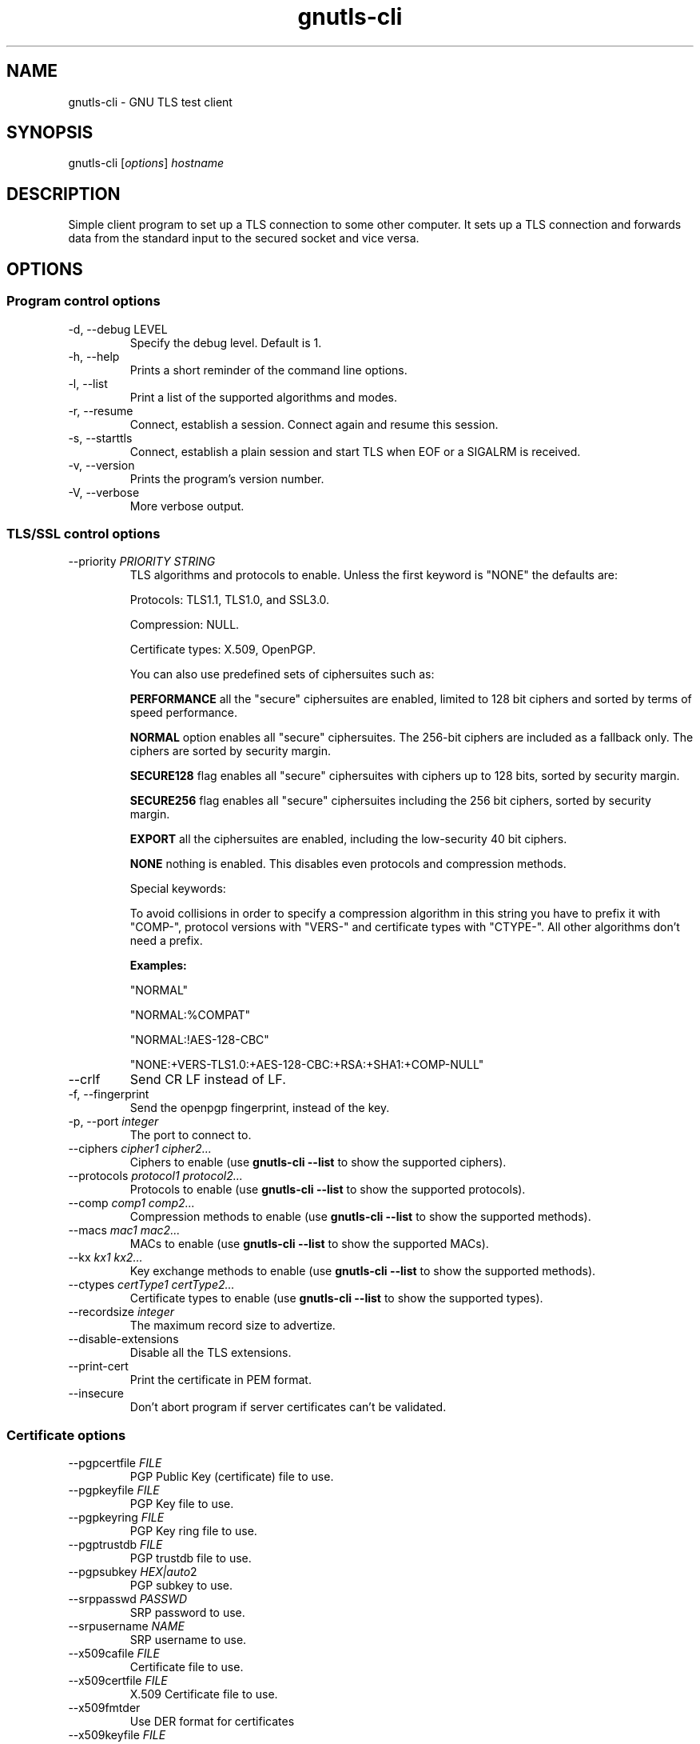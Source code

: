 .TH gnutls\-cli 1 "December 1st 2003"
.SH NAME
gnutls\-cli \- GNU TLS test client
.SH SYNOPSIS
gnutls\-cli [\fIoptions\fR] \fIhostname\fI
.SH DESCRIPTION
Simple client program to set up a TLS connection to some other
computer.  It sets up a TLS connection and forwards data from the
standard input to the secured socket and vice versa.
.SH OPTIONS
.SS Program control options
.IP "\-d, \-\-debug LEVEL"
Specify the debug level. Default is 1.
.IP "\-h, \-\-help"
Prints a short reminder of the command line options.
.IP "\-l, \-\-list"
Print a list of the supported algorithms and modes.
.IP "\-r, \-\-resume"
Connect, establish a session.  Connect again and resume this session.
.IP "\-s, \-\-starttls"
Connect, establish a plain session and start TLS when EOF or a SIGALRM
is received.
.IP "\-v, \-\-version"
Prints the program's version number.
.IP "\-V, \-\-verbose"
More verbose output.

.SS TLS/SSL control options
.IP "\-\-priority \fIPRIORITY STRING\fR"
TLS algorithms and protocols to enable.
Unless the first keyword is "NONE" the defaults are:
.IP 
Protocols: TLS1.1, TLS1.0, and SSL3.0.
.IP 
Compression: NULL.
.IP 
Certificate types: X.509, OpenPGP.
.IP
You can also use predefined sets of ciphersuites such as: 
.IP
.B "PERFORMANCE"
all the "secure" ciphersuites are enabled, limited to 128 bit
ciphers and sorted by terms of speed performance.
.IP 
.B "NORMAL" 
option enables all "secure" ciphersuites. The 256-bit ciphers
are included as a fallback only. The ciphers are sorted by security
margin.
.IP 
.B "SECURE128" 
flag enables all "secure" ciphersuites with ciphers up to
128 bits, sorted by security margin.
.IP 
.B "SECURE256" 
flag enables all "secure" ciphersuites including the 256 bit
ciphers, sorted by security margin.
.IP 
.B "EXPORT" 
all the ciphersuites are enabled, including the
low-security 40 bit ciphers.
.IP 
.B "NONE" 
nothing is enabled. This disables even protocols and
compression methods.
.IP
.IP 
Special keywords:
.IP
'!' or '-' appended with an algorithm will remove this algorithm.
.IP
'+' appended with an algorithm will add this algorithm.
.IP
'%COMPAT' will enable compatibility features for a server.
.IP
To avoid collisions in order to specify a compression algorithm in
this string you have to prefix it with "COMP-", protocol versions
with "VERS-" and certificate types with "CTYPE-". All other
algorithms don't need a prefix.
.IP 
.B Examples:
.IP 
"NORMAL"
.IP 
"NORMAL:%COMPAT"
.IP 
"NORMAL:!AES-128-CBC"
.IP 
"NONE:+VERS-TLS1.0:+AES-128-CBC:+RSA:+SHA1:+COMP-NULL"

.IP "\-\-crlf"
Send CR LF instead of LF.
.IP "\-f, \-\-fingerprint"
Send the openpgp fingerprint, instead of the key.
.IP "\-p, \-\-port \fIinteger\fR"
The port to connect to.
.IP "\-\-ciphers \fIcipher1 cipher2...\fR"
Ciphers to enable (use \fBgnutls\-cli \-\-list\fR to show the
supported ciphers).
.IP "\-\-protocols \fIprotocol1 protocol2...\fR"
Protocols to enable (use \fBgnutls\-cli \-\-list\fR to show the
supported protocols).
.IP "\-\-comp \fIcomp1 comp2...\fR"
Compression methods to enable (use \fBgnutls\-cli \-\-list\fR to
show the supported methods).
.IP "\-\-macs \fImac1 mac2...\fR"
MACs to enable (use \fBgnutls\-cli \-\-list\fR to show the
supported MACs).
.IP "\-\-kx \fIkx1 kx2...\fR"
Key exchange methods to enable (use \fBgnutls\-cli \-\-list\fR to
show the supported methods).
.IP "\-\-ctypes \fIcertType1 certType2...\fR"
Certificate types to enable (use \fBgnutls\-cli \-\-list\fR to show
the supported types).
.IP "\-\-recordsize \fIinteger\fR"
The maximum record size to advertize.
.IP "\-\-disable-extensions"
Disable all the TLS extensions.
.IP "\-\-print-cert"
Print the certificate in PEM format.
.IP "\-\-insecure"
Don't abort program if server certificates can't be validated.

.SS Certificate options
.IP "\-\-pgpcertfile \fIFILE\fR"
PGP Public Key (certificate) file to use.
.IP "\-\-pgpkeyfile \fIFILE\fR"
PGP Key file to use.
.IP "\-\-pgpkeyring \fIFILE\fR"
PGP Key ring file to use.
.IP "\-\-pgptrustdb \fIFILE\fR"
PGP trustdb file to use.
.IP "\-\-pgpsubkey \fIHEX|auto\fR2
PGP subkey to use.
.IP "\-\-srppasswd \fIPASSWD\fR"
SRP password to use.
.IP "\-\-srpusername \fINAME\fR"
SRP username to use.
.IP "\-\-x509cafile \fIFILE\fR"
Certificate file to use.
.IP "\-\-x509certfile \fIFILE\fR"
X.509 Certificate file to use.
.IP "\-\-x509fmtder"
Use DER format for certificates
.IP "\-\-x509keyfile \fIFILE\fR"
X.509 key file to use.
.IP "\-\-x509crlfile \fIFILE\fR"
X.509 CRL file to use.
.IP "\-\-pskusername \fINAME\fR"
PSK username to use.
.IP "\-\-pskkey \fIKEY\fR"
PSK key (in hex) to use.
.IP "\-\-opaque-prf-input \fIDATA\fR"
Use Opaque PRF Input DATA.

.SH "SEE ALSO"
.BR gnutls\-cli\-debug (1),
.BR gnutls\-serv (1)
.SH AUTHOR
.PP
Nikos Mavroyanopoulos <nmav@gnutls.org> and others; see
/usr/share/doc/gnutls\-bin/AUTHORS for a complete list.
.PP
This manual page was written by Ivo Timmermans <ivo@debian.org>, for
the Debian GNU/Linux system (but may be used by others).
